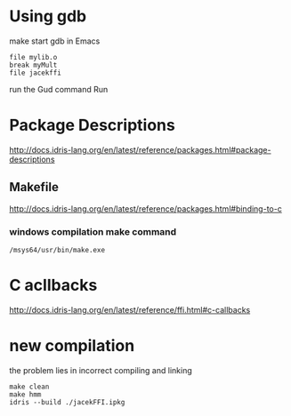 * Using gdb

make
start gdb in Emacs

#+BEGIN_EXAMPLE
file mylib.o
break myMult
file jacekffi
#+END_EXAMPLE

run the Gud command Run

* Package Descriptions

http://docs.idris-lang.org/en/latest/reference/packages.html#package-descriptions

** Makefile

http://docs.idris-lang.org/en/latest/reference/packages.html#binding-to-c

*** windows compilation make command

#+BEGIN_EXAMPLE
  /msys64/usr/bin/make.exe
#+END_EXAMPLE

* C acllbacks
http://docs.idris-lang.org/en/latest/reference/ffi.html#c-callbacks



* new compilation
the problem lies in incorrect compiling and linking
#+BEGIN_EXAMPLE
make clean
make hmm
idris --build ./jacekFFI.ipkg
#+END_EXAMPLE
